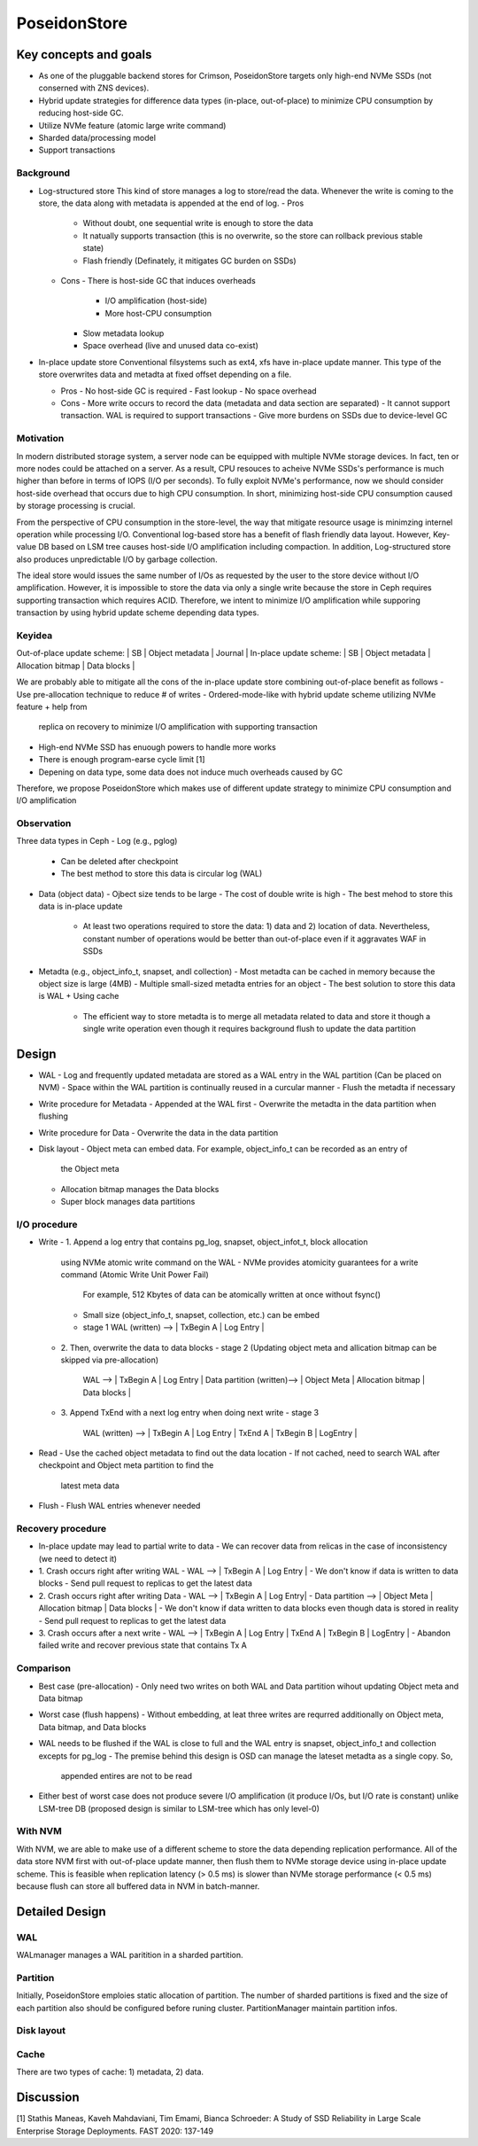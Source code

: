 ===============
 PoseidonStore
===============

Key concepts and goals
======================

* As one of the pluggable backend stores for Crimson, PoseidonStore targets only 
  high-end NVMe SSDs (not conserned with ZNS devices).
* Hybrid update strategies for difference data types (in-place, out-of-place) to
  minimize CPU consumption by reducing host-side GC.
* Utilize NVMe feature (atomic large write command)
* Sharded data/processing model
* Support transactions

Background
----------

- Log-structured store 
  This kind of store manages a log to store/read the data. Whenever the write is coming 
  to the store, the data along with metadata is appended at the end of log. 
  - Pros
    - Without doubt, one sequential write is enough to store the data
    - It natually supports transaction (this is no overwrite, so the store can rollback 
      previous stable state)
    - Flash friendly (Definately, it mitigates GC burden on SSDs)
  - Cons
    - There is host-side GC that induces overheads 
      - I/O amplification (host-side)
      - More host-CPU consumption
    - Slow metadata lookup
    - Space overhead (live and unused data co-exist)

- In-place update store
  Conventional filsystems such as ext4, xfs have in-place update manner. This type of 
  the store overwrites data and metadta at fixed offset depending on a file.

  - Pros
    - No host-side GC is required
    - Fast lookup
    - No space overhead
  - Cons
    - More write occurs to record the data (metadata and data section are separated)
    - It cannot support transaction. WAL is required to support transactions
    - Give more burdens on SSDs due to device-level GC

Motivation
----------

In modern distributed storage system, a server node can be equipped with multiple 
NVMe storage devices. In fact, ten or more nodes could be attached on a server.
As a result, CPU resouces to acheive NVMe SSDs's performance is much higher than before
in terms of IOPS (I/O per seconds).
To fully exploit NVMe's performance, now we should consider host-side overhead that 
occurs due to high CPU consumption. In short, minimizing host-side CPU consumption
caused by storage processing is crucial.

From the perspective of CPU consumption in the store-level, the way that mitigate
resource usage is minimzing internel operation while processing I/O.
Conventional log-based store has a benefit of flash friendly data layout. 
However, Key-value DB based on LSM tree causes host-side I/O amplification 
including compaction. In addition, Log-structured store also produces unpredictable
I/O by garbage collection.

The ideal store would issues the same number of I/Os as requested by the user to the store 
device without I/O amplification. However, it is impossible to store the data via
only a single write because the store in Ceph requires supporting transaction which
requires ACID. Therefore, we intent to minimize I/O amplification while supporing
transaction by using hybrid update scheme depending data types.


Keyidea
-------

Out-of-place update scheme: | SB | Object metadata | Journal |
In-place update scheme: | SB | Object metadata | Allocation bitmap | Data blocks |

We are probably able to mitigate all the cons of the in-place update store 
combining out-of-place benefit as follows
- Use pre-allocation technique to reduce # of writes
- Ordered-mode-like with hybrid update scheme utilizing NVMe feature + help from 
  replica on recovery to minimize I/O amplification with supporting transaction
- High-end NVMe SSD has enuough powers to handle more works
- There is enough program-earse cycle limit [1]
- Depening on data type, some data does not induce much overheads caused by GC

Therefore, we propose PoseidonStore which makes use of different update strategy 
to minimize CPU consumption and I/O amplification

Observation
-----------

Three data types in Ceph
- Log (e.g., pglog)
  - Can be deleted after checkpoint
  - The best method to store this data is circular log (WAL)
- Data (object data)
  - Ojbect size tends to be large
  - The cost of double write is high
  - The best mehod to store this data is in-place update
    - At least two operations required to store the data: 1) data and 2) location of 
      data. Nevertheless, constant number of operations would be better than out-of-place
      even if it aggravates WAF in SSDs
- Metadta (e.g., object_info_t, snapset, andl collection)
  - Most metadta can be cached in memory because the object size is large (4MB)
  - Multiple small-sized metadta entries for an object
  - The best solution to store this data is WAL + Using cache
    - The efficient way to store metadta is to merge all metadata related to data
      and store it though a single write operation even though it requires background
      flush to update the data partition


Design
======
.. ditaa::

  +-WAL partition-|----------------------Data partition-------------------------+
  | Sharded partition 1
  +-----------------------------------------------------------------------------+
  | WAL -> |      | Super block | Object meta | Allocation bitmap | Data blocks |
  +-----------------------------------------------------------------------------+
  | Sharded partition 2
  +-----------------------------------------------------------------------------+
  | WAL -> |      | Super block | Object meta | Allocation bitmap | Data blocks |
  +-----------------------------------------------------------------------------+
  | Sharded partition N 
  +-----------------------------------------------------------------------------+
  | WAL -> |      | Super block | Object meta | Allocation bitmap | Data blocks |
  +-----------------------------------------------------------------------------+


- WAL
  - Log and frequently updated metadata are stored as a WAL entry in the WAL partition
  (Can be placed on NVM)
  - Space within the WAL partition is continually reused in a curcular manner
  - Flush the metadta if necessary
- Write procedure for Metadata
  - Appended at the WAL first
  - Overwrite the metadta in the data partition when flushing
- Write procedure for Data
  - Overwrite the data in the data partition
- Disk layout
  - Object meta can embed data. For example, object_info_t can be recorded as an entry of
    the Object meta
  - Allocation bitmap manages the Data blocks
  - Super block manages data partitions


I/O procedure
-------------
- Write
  - 1. Append a log entry that contains pg_log, snapset, object_infot_t, block allocation
    using NVMe atomic write command on the WAL
    - NVMe provides atomicity guarantees for a write command (Atomic Write Unit Power Fail)
      For example, 512 Kbytes of data can be atomically written at once without fsync()
    - Small size (object_info_t, snapset, collection, etc.) can be embed
    - stage 1
      WAL (written) --> | TxBegin A | Log Entry |
  - 2. Then, overwrite the data to data blocks
    - stage 2 (Updating object meta and allication bitmap can be skipped via pre-allocation)
      WAL --> | TxBegin A | Log Entry |  
      Data partition (written)--> | Object Meta | Allocation bitmap | Data blocks |
  - 3. Append TxEnd with a next log entry when doing next write
    - stage 3
      WAL (written) --> | TxBegin A | Log Entry | TxEnd A | TxBegin B | LogEntry |

- Read
  - Use the cached object metadata to find out the data location
  - If not cached, need to search WAL after checkpoint and Object meta partition to find the 
    latest meta data

- Flush
  - Flush WAL entries whenever needed


Recovery procedure
------------------
- In-place update may lead to partial write to data 
  - We can recover data from relicas in the case of inconsistency (we need to detect it)

- 1. Crash occurs right after writing WAL
  - WAL --> | TxBegin A | Log Entry |
  - We don't know if data is written to data blocks
  - Send pull request to replicas to get the latest data
- 2. Crash occurs right after writing Data
  - WAL --> | TxBegin A | Log Entry|  
  - Data partition --> | Object Meta | Allocation bitmap | Data blocks |
  - We don't know if data written to data blocks even though data is stored in reality
  - Send pull request to replicas to get the latest data
- 3. Crash occurs after a next write
  - WAL --> | TxBegin A | Log Entry | TxEnd A | TxBegin B | LogEntry |
  - Abandon failed write and recover previous state that contains Tx A


Comparison
----------
- Best case (pre-allocation)
  - Only need two writes on both WAL and Data partition wihout updating Object meta and Data bitmap
- Worst case (flush happens)
  - Without embedding, at leat three writes are requrred additionally on Object meta, Data bitmap, and Data blocks
- WAL needs to be flushed if the WAL is close to full and the WAL entry is snapset, object_info_t 
  and collection excepts for pg_log
  - The premise behind this design is OSD can manage the lateset metadta as a single copy. So,
    appended entires are not to be read
- Either best of worst case does not produce severe I/O amplification (it produce I/Os, but I/O rate is constant) 
  unlike LSM-tree DB (proposed design is similar to LSM-tree which has only level-0)
  

With NVM
--------
With NVM, we are able to make use of a different scheme to store the data depending replication
performance.
All of the data store NVM first with out-of-place update manner, then flush them to NVMe storage device
using in-place update scheme. This is feasible when replication latency (> 0.5 ms) is slower than
NVMe storage performance (< 0.5 ms) because flush can store all buffered data in NVM in batch-manner.


Detailed Design 
===============

WAL
---
WALmanager manages a WAL paritition in a sharded partition.

Partition
---------
Initially, PoseidonStore emploies static allocation of partition. The number of sharded partitions
is fixed and the size of each partition also should be configured before runing cluster.
PartitionManager maintain partition infos.

Disk layout
-----------

Cache
-----
There are two types of cache: 1) metadata, 2) data.


Discussion
==========


[1] Stathis Maneas, Kaveh Mahdaviani, Tim Emami, Bianca Schroeder:
A Study of SSD Reliability in Large Scale Enterprise Storage Deployments. FAST 2020: 137-149
